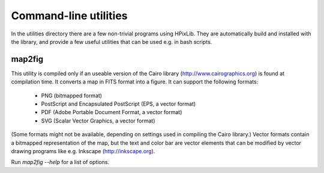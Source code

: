 Command-line utilities
===================

In the utilities directory there are a few non-trivial programs using
HPixLib. They are automatically build and installed with the library,
and provide a few useful utilities that can be used e.g. in bash
scripts.

map2fig
-------

This utility is compiled only if an useable version of the Cairo
library (http://www.cairographics.org) is found at compilation time.
It converts a map in FITS format into a figure. It can support the
following formats:

   * PNG (bitmapped format)
   * PostScript and Encapsulated PostScript (EPS, a vector format)
   * PDF (Adobe Portable Document Format, a vector format)
   * SVG (Scalar Vector Graphics, a vector format)

(Some formats might not be available, depending on settings used in
compiling the Cairo library.) Vector formats contain a bitmapped
representation of the map, but the text and color bar are vector
elements that can be modified by vector drawing programs like e.g.
Inkscape (http://inkscape.org).

Run `map2fig --help` for a list of options.
